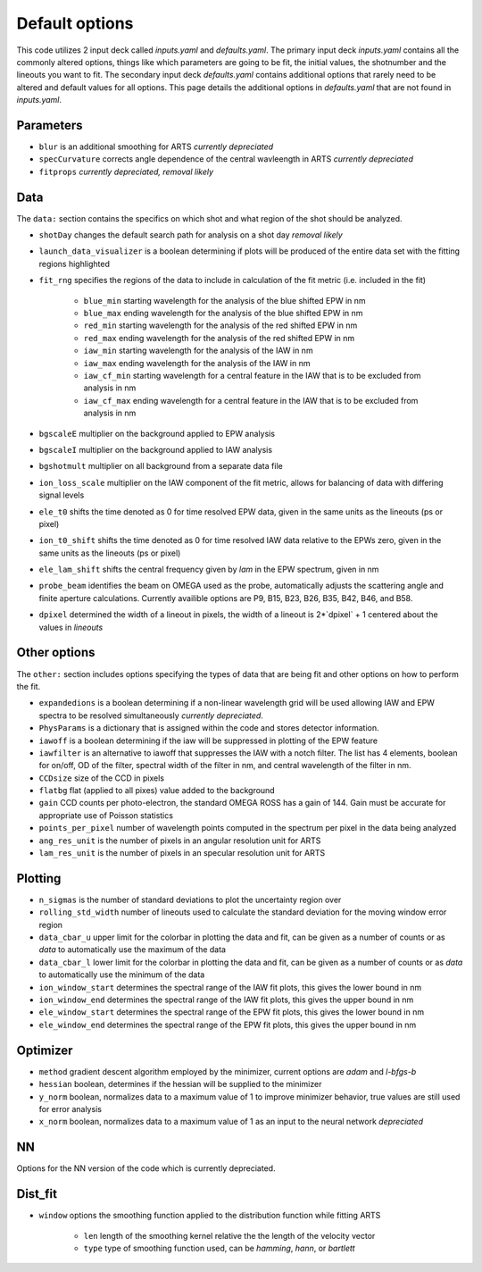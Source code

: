 Default options
========================================

This code utilizes 2 input deck called `inputs.yaml` and `defaults.yaml`. The primary input deck `inputs.yaml` contains
all the commonly altered options, things like which parameters are going to be fit, the initial values, the shotnumber
and the lineouts you want to fit. The secondary input deck `defaults.yaml` contains additional options that rarely need
to be altered and default values for all options. This page details the additional options in `defaults.yaml` that are
not found in `inputs.yaml`.

Parameters
---------------------

- ``blur`` is an additional smoothing for ARTS *currently depreciated*

- ``specCurvature`` corrects angle dependence of the central wavleength in ARTS *currently depreciated*

- ``fitprops`` *currently depreciated, removal likely*



Data
--------------
The ``data:`` section contains the specifics on which shot and what region of the shot should be analyzed.

- ``shotDay`` changes the default search path for analysis on a shot day *removal likely*

- ``launch_data_visualizer`` is a boolean determining if plots will be produced of the entire data set with the fitting regions highlighted

- ``fit_rng`` specifies the regions of the data to include in calculation of the fit metric (i.e. included in the fit)

    - ``blue_min`` starting wavelength for the analysis of the blue shifted EPW in nm

    - ``blue_max`` ending wavelength for the analysis of the blue shifted EPW in nm

    - ``red_min`` starting wavelength for the analysis of the red shifted EPW in nm

    - ``red_max`` ending wavelength for the analysis of the red shifted EPW in nm

    - ``iaw_min`` starting wavelength for the analysis of the IAW in nm

    - ``iaw_max`` ending wavelength for the analysis of the IAW in nm

    - ``iaw_cf_min`` starting wavelength for a central feature in the IAW that is to be excluded from analysis in nm

    - ``iaw_cf_max`` ending wavelength for a central feature in the IAW that is to be excluded from analysis in nm

- ``bgscaleE`` multiplier on the background applied to EPW analysis

- ``bgscaleI`` multiplier on the background applied to IAW analysis

- ``bgshotmult`` multiplier on all background from a separate data file

- ``ion_loss_scale`` multiplier on the IAW component of the fit metric, allows for balancing of data with differing signal levels

- ``ele_t0`` shifts the time denoted as 0 for time resolved EPW data, given in the same units as the lineouts (ps or pixel)

- ``ion_t0_shift`` shifts the time denoted as 0 for time resolved IAW data relative to the EPWs zero, given in the same units as the lineouts (ps or pixel)

- ``ele_lam_shift`` shifts the central frequency given by `lam` in the EPW spectrum, given in nm

- ``probe_beam`` identifies the beam on OMEGA used as the probe, automatically adjusts the scattering angle and finite aperture calculations. Currently availible options are P9, B15, B23, B26, B35, B42, B46, and B58.

- ``dpixel`` determined the width of a lineout in pixels, the width of a lineout is 2*`dpixel` + 1 centered about the values in `lineouts`


Other options
--------------------
 
The ``other:`` section includes options specifying the types of data that are being fit and other options
on how to perform the fit.

- ``expandedions`` is a boolean determining if a non-linear wavelength grid will be used allowing IAW and EPW spectra to be resolved simultaneously *currently depreciated*.

- ``PhysParams`` is a dictionary that is assigned within the code and stores detector information.

- ``iawoff`` is a boolean determining if the iaw will be suppressed in plotting of the EPW feature

- ``iawfilter`` is an alternative to iawoff that suppresses the IAW with a notch filter. The list has 4 elements, boolean for on/off, OD of the filter, spectral width of the filter in nm, and central wavelength of the filter in nm.

- ``CCDsize`` size of the CCD in pixels

- ``flatbg`` flat (applied to all pixes) value added to the background

- ``gain`` CCD counts per photo-electron, the standard OMEGA ROSS has a gain of 144. Gain must be accurate for appropriate use of Poisson statistics

- ``points_per_pixel`` number of wavelength points computed in the spectrum per pixel in the data being analyzed

- ``ang_res_unit`` is the number of pixels in an angular resolution unit for ARTS

- ``lam_res_unit`` is the number of pixels in an specular resolution unit for ARTS


Plotting
--------------------

- ``n_sigmas`` is the number of standard deviations to plot the uncertainty region over

- ``rolling_std_width`` number of lineouts used to calculate the standard deviation for the moving window error region

- ``data_cbar_u`` upper limit for the colorbar in plotting the data and fit, can be given as a number of counts or as `data` to automatically use the maximum of the data

- ``data_cbar_l`` lower limit for the colorbar in plotting the data and fit, can be given as a number of counts or as `data` to automatically use the minimum of the data

- ``ion_window_start`` determines the spectral range of the IAW fit plots, this gives the lower bound in nm

- ``ion_window_end`` determines the spectral range of the IAW fit plots, this gives the upper bound in nm

- ``ele_window_start`` determines the spectral range of the EPW fit plots, this gives the lower bound in nm

- ``ele_window_end`` determines the spectral range of the EPW fit plots, this gives the upper bound in nm


Optimizer
--------------------

- ``method`` gradient descent algorithm employed by the minimizer, current options are `adam` and `l-bfgs-b`

- ``hessian`` boolean, determines if the hessian will be supplied to the minimizer

- ``y_norm`` boolean, normalizes data to a maximum value of 1 to improve minimizer behavior, true values are still used for error analysis

- ``x_norm`` boolean, normalizes data to a maximum value of 1 as an input to the neural network *depreciated*

NN
--------------------
Options for the NN version of the code which is currently depreciated.

Dist_fit
--------------------

- ``window`` options the smoothing function applied to the distribution function while fitting ARTS

    - ``len`` length of the smoothing kernel relative the the length of the velocity vector

    - ``type`` type of smoothing function used, can be `hamming`, `hann`, or `bartlett`

